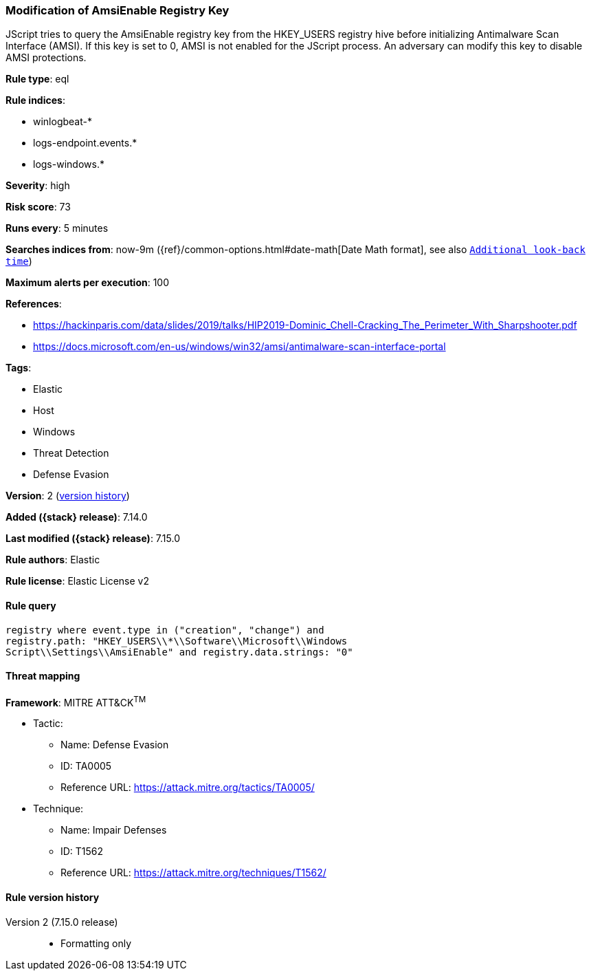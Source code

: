 [[modification-of-amsienable-registry-key]]
=== Modification of AmsiEnable Registry Key

JScript tries to query the AmsiEnable registry key from the HKEY_USERS registry hive before initializing Antimalware Scan Interface (AMSI). If this key is set to 0, AMSI is not enabled for the JScript process. An adversary can modify this key to disable AMSI protections.

*Rule type*: eql

*Rule indices*:

* winlogbeat-*
* logs-endpoint.events.*
* logs-windows.*

*Severity*: high

*Risk score*: 73

*Runs every*: 5 minutes

*Searches indices from*: now-9m ({ref}/common-options.html#date-math[Date Math format], see also <<rule-schedule, `Additional look-back time`>>)

*Maximum alerts per execution*: 100

*References*:

* https://hackinparis.com/data/slides/2019/talks/HIP2019-Dominic_Chell-Cracking_The_Perimeter_With_Sharpshooter.pdf
* https://docs.microsoft.com/en-us/windows/win32/amsi/antimalware-scan-interface-portal

*Tags*:

* Elastic
* Host
* Windows
* Threat Detection
* Defense Evasion

*Version*: 2 (<<modification-of-amsienable-registry-key-history, version history>>)

*Added ({stack} release)*: 7.14.0

*Last modified ({stack} release)*: 7.15.0

*Rule authors*: Elastic

*Rule license*: Elastic License v2

==== Rule query


[source,js]
----------------------------------
registry where event.type in ("creation", "change") and
registry.path: "HKEY_USERS\\*\\Software\\Microsoft\\Windows
Script\\Settings\\AmsiEnable" and registry.data.strings: "0"
----------------------------------

==== Threat mapping

*Framework*: MITRE ATT&CK^TM^

* Tactic:
** Name: Defense Evasion
** ID: TA0005
** Reference URL: https://attack.mitre.org/tactics/TA0005/
* Technique:
** Name: Impair Defenses
** ID: T1562
** Reference URL: https://attack.mitre.org/techniques/T1562/

[[modification-of-amsienable-registry-key-history]]
==== Rule version history

Version 2 (7.15.0 release)::
* Formatting only

